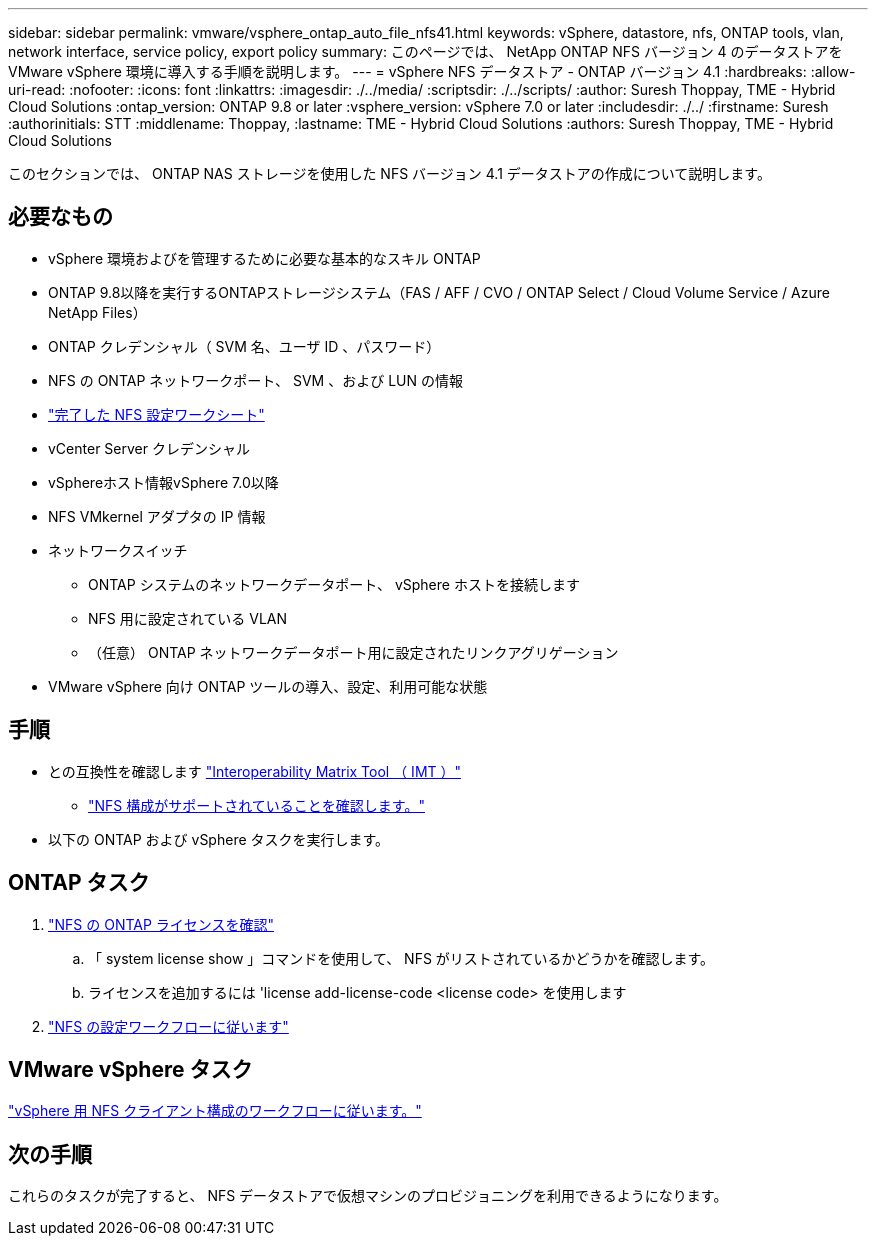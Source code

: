 ---
sidebar: sidebar 
permalink: vmware/vsphere_ontap_auto_file_nfs41.html 
keywords: vSphere, datastore, nfs, ONTAP tools, vlan, network interface, service policy, export policy 
summary: このページでは、 NetApp ONTAP NFS バージョン 4 のデータストアを VMware vSphere 環境に導入する手順を説明します。 
---
= vSphere NFS データストア - ONTAP バージョン 4.1
:hardbreaks:
:allow-uri-read: 
:nofooter: 
:icons: font
:linkattrs: 
:imagesdir: ./../media/
:scriptsdir: ./../scripts/
:author: Suresh Thoppay, TME - Hybrid Cloud Solutions
:ontap_version: ONTAP 9.8 or later
:vsphere_version: vSphere 7.0 or later
:includesdir: ./../
:firstname: Suresh
:authorinitials: STT
:middlename: Thoppay,
:lastname: TME - Hybrid Cloud Solutions
:authors: Suresh Thoppay, TME - Hybrid Cloud Solutions


[role="lead"]
このセクションでは、 ONTAP NAS ストレージを使用した NFS バージョン 4.1 データストアの作成について説明します。



== 必要なもの

* vSphere 環境およびを管理するために必要な基本的なスキル ONTAP
* ONTAP 9.8以降を実行するONTAPストレージシステム（FAS / AFF / CVO / ONTAP Select / Cloud Volume Service / Azure NetApp Files）
* ONTAP クレデンシャル（ SVM 名、ユーザ ID 、パスワード）
* NFS の ONTAP ネットワークポート、 SVM 、および LUN の情報
* link:++https://docs.netapp.com/ontap-9/topic/com.netapp.doc.exp-nfs-vaai/GUID-BBD301EF-496A-4974-B205-5F878E44BF59.html++["完了した NFS 設定ワークシート"]
* vCenter Server クレデンシャル
* vSphereホスト情報vSphere 7.0以降
* NFS VMkernel アダプタの IP 情報
* ネットワークスイッチ
+
** ONTAP システムのネットワークデータポート、 vSphere ホストを接続します
** NFS 用に設定されている VLAN
** （任意） ONTAP ネットワークデータポート用に設定されたリンクアグリゲーション


* VMware vSphere 向け ONTAP ツールの導入、設定、利用可能な状態




== 手順

* との互換性を確認します https://mysupport.netapp.com/matrix["Interoperability Matrix Tool （ IMT ）"]
+
** link:++https://docs.netapp.com/ontap-9/topic/com.netapp.doc.exp-nfs-vaai/GUID-DA231492-F8D1-4E1B-A634-79BA906ECE76.html++["NFS 構成がサポートされていることを確認します。"]


* 以下の ONTAP および vSphere タスクを実行します。




== ONTAP タスク

. link:++https://docs.netapp.com/ontap-9/topic/com.netapp.doc.dot-cm-cmpr-980/system__license__show.html++["NFS の ONTAP ライセンスを確認"]
+
.. 「 system license show 」コマンドを使用して、 NFS がリストされているかどうかを確認します。
.. ライセンスを追加するには 'license add-license-code <license code> を使用します


. link:++https://docs.netapp.com/ontap-9/topic/com.netapp.doc.pow-nfs-cg/GUID-6D7A1BB1-C672-46EF-B3DC-08EBFDCE1CD5.html++["NFS の設定ワークフローに従います"]




== VMware vSphere タスク

link:++https://docs.netapp.com/ontap-9/topic/com.netapp.doc.exp-nfs-vaai/GUID-D78DD9CF-12F2-4C3C-AD3A-002E5D727411.html++["vSphere 用 NFS クライアント構成のワークフローに従います。"]



== 次の手順

これらのタスクが完了すると、 NFS データストアで仮想マシンのプロビジョニングを利用できるようになります。
